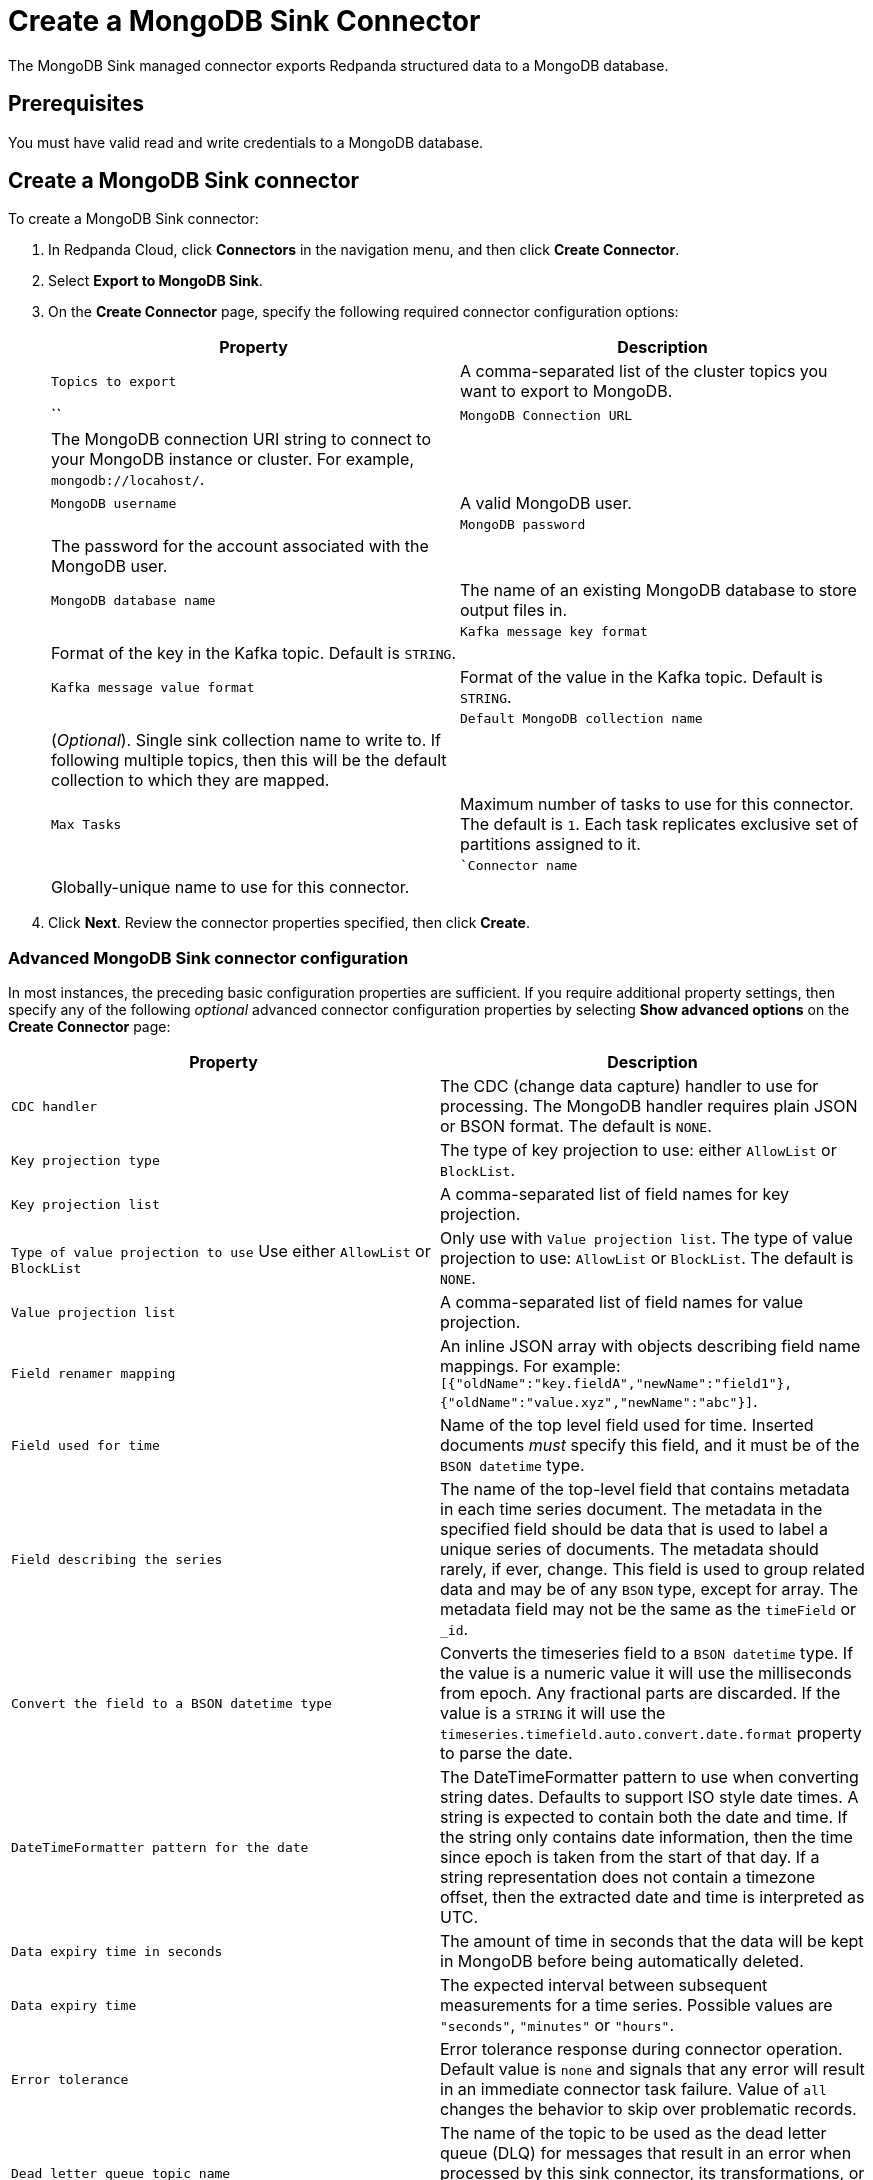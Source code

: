 = Create a MongoDB Sink Connector
:description: Use the Redpanda Cloud UI to create a MongoDB Sink Connector.

The MongoDB Sink managed connector exports Redpanda structured data to a MongoDB
database.

== Prerequisites

You must have valid read and write credentials to a MongoDB database.

== Create a MongoDB Sink connector

To create a MongoDB Sink connector:

. In Redpanda Cloud, click *Connectors* in the navigation menu, and then
click *Create Connector*.
. Select *Export to MongoDB Sink*.
. On the *Create Connector* page, specify the following required connector configuration options:
+
|===
| Property                     | Description 

| `Topics to export`         | A comma-separated list of the cluster topics you want to export to MongoDB. |``
| ``MongoDB Connection URL`` | The MongoDB connection URI string to connect to your MongoDB instance or cluster. For example, ``mongodb://locahost/``. |
| ``MongoDB username``  | A valid MongoDB user. |
| ``MongoDB password`` | The password for the account associated with the MongoDB user. |
| ``MongoDB database name`` | The name of an existing MongoDB database to store output files in. |
| ``Kafka message key format``     | Format of the key in the Kafka topic. Default is ``STRING``. |
| ``Kafka message value format``   | Format of the value in the Kafka topic. Default is ``STRING``. |
| ``Default MongoDB collection name`` | (_Optional_). Single sink collection name to write to. If following multiple topics, then this will be the default collection to which they are mapped. |
| ``Max Tasks``                    | Maximum number of tasks to use for this connector. The default is ``1``. Each task replicates exclusive set of partitions assigned to it. |
| ``Connector name`               | Globally-unique name to use for this connector. |
|===
. Click *Next*. Review the connector properties specified, then click *Create*.

=== Advanced MongoDB Sink connector configuration

In most instances, the preceding basic configuration properties are sufficient.
If you require additional property settings, then specify any of the following
_optional_ advanced connector configuration properties by selecting *Show advanced options*
on the *Create Connector* page:

|===
| Property | Description

| `CDC handler`
| The CDC (change data capture) handler to use for processing. The MongoDB handler requires plain JSON or BSON format. The default is `NONE`.

| `Key projection type`
| The type of key projection to use: either `AllowList` or `BlockList`.

| `Key projection list`
| A comma-separated list of field names for key projection.

| `Type of value projection to use` Use either `AllowList` or `BlockList`
| Only use with `Value projection list`. The type of value projection to use: `AllowList` or `BlockList`. The default is `NONE`.

| `Value projection list`
| A comma-separated list of field names for value projection.

| `Field renamer mapping`
| An inline JSON array with objects describing field name mappings. For example: `[{"oldName":"key.fieldA","newName":"field1"},{"oldName":"value.xyz","newName":"abc"}]`.

| `Field used for time`
| Name of the top level field used for time. Inserted documents _must_ specify this field, and it must be of the `BSON datetime` type.

| `Field describing the series`
| The name of the top-level field that contains metadata in each time series document. The metadata in the specified field should be data that is used to label a unique series of documents. The metadata should rarely, if ever, change. This field is used to group related data and may be of any `BSON` type, except for array. The metadata field may not be the same as the `timeField` or `_id`.

| `Convert the field to a BSON datetime type`
| Converts the timeseries field to a `BSON datetime` type. If the value is a numeric value it will use the milliseconds from epoch. Any fractional parts are discarded. If the value is a `STRING` it will use the  `timeseries.timefield.auto.convert.date.format` property to parse the date.

| `DateTimeFormatter pattern for the date`
| The DateTimeFormatter pattern to use when converting string dates. Defaults to support ISO style date times. A string is expected to contain both the date and time. If the string only contains date information, then the time since epoch is taken from the start of that day. If a string representation does not contain a timezone offset, then the extracted date and time is interpreted as UTC.

| `Data expiry time in seconds`
| The amount of time in seconds that the data will be kept in MongoDB before being automatically deleted.

| `Data expiry time`
| The expected interval between subsequent measurements for a time series. Possible values are `"seconds"`, `"minutes"` or `"hours"`.

| `Error tolerance`
| Error tolerance response during connector operation. Default value is `none` and signals that any error will result in an immediate connector task failure. Value of `all` changes the behavior to skip over problematic records.

| `Dead letter queue topic name`
| The name of the topic to be used as the dead letter queue (DLQ) for messages that result in an error when processed by this sink connector, its transformations, or converters. The topic name is blank by default, which means that no messages are recorded in the DLQ.

| `Dead letter queue topic replication factor`
| Replication factor used to create the dead letter queue topic when it doesn't already exist.

| `Enable error context headers`
| When `true`, adds a header containing error context to the messages written to the dead letter queue. To avoid clashing with headers from the original record, all error context header keys, start with `__connect.errors`.
|===

== Map data

Use the appropriate key or value converter (input data format) for your data as follows:

* `JSON` when your messages are structured JSON. Select `Message JSON contains schema`,
with the `schema` and `payload` fields.
* `AVRO` when your messages contain AVRO-encoded messages, with schema stored in the Schema Registry.
* `STRING` when your messages contain plaintext JSON.
* `BYTES` when your messages contain BSON.

== Test the connection

After the connector is created, verify that your new collections apper in your
MongoDB database:

----
show collections
----

== Troubleshoot

Issues are reported using a failed task error message.
Select *Show Logs* to view error details.

|===
| Message | Action

| *Invalid value wrong_uri for configuration connection.uri: The connection string is invalid. Connection strings must start with either 'mongodb://' or 'mongodb+srv://*
| Check to make sure the `Connection URI` is a valid MongoDB URL.

| *Unable to connect to the server.*
| Check to ensure that the `Connection URI` is valid and that the MongoDB server accepts connections.

| *Invalid user permissions authentication failed. Exception authenticating MongoCredential{mechanism=SCRAM-SHA-1, userName='user', source='admin', password=, mechanismProperties=}*.
| Check to ensure that you specified valid username and password credentials.

| *DataException: Could not convert key `` into a BsonDocument.*
| Make sure your message keys are valid JSONs or skip configuration for fields that require valid JSON keys.

| *DataException: Error: `operationType` field doc is missing.*
| Make sure the input record format is correct (produced by a MongoDB source connector if you use MongoDB CDC handler).

| *DataException: Value document is missing or CDC operation is not a string*
| Make sure the input record format is correct (produced by a Debezium source connector if you use Debezium CDC handler).

| *JsonParseException: Unrecognized token 'text': was expecting (JSON String, Number, Array, Object or token 'null', 'true' or 'false')*
| Make sure the input record format is JSON.
|===

== Suggested reading

* https://www.mongodb.com/docs/kafka-connector/current/sink-connector/[MongoDB Kafka Sink Connector^]
